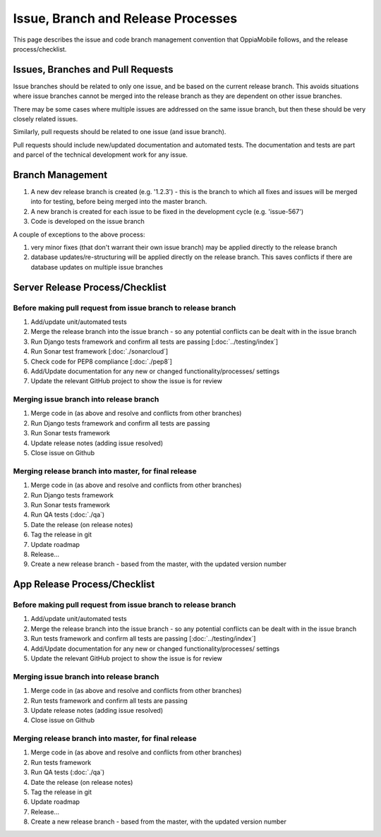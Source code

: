 Issue, Branch and Release Processes
====================================

This page describes the issue and code branch management convention that 
OppiaMobile follows, and the release process/checklist.

Issues, Branches and Pull Requests
------------------------------------

Issue branches should be related to only one issue, and be based on the current
release branch. This avoids situations where issue branches cannot be merged 
into the release branch as they are dependent on other issue branches.

There may be some cases where multiple issues are addressed on the same issue 
branch, but then these should be very closely related issues.

Similarly, pull requests should be related to one issue (and issue branch).

Pull requests should include new/updated documentation and automated tests. The 
documentation and tests are part and parcel of the technical development work 
for any issue.


Branch Management
---------------------------------

#. A new dev release branch is created (e.g. '1.2.3') - this is the branch to 
   which all fixes and issues will be merged into for testing, before being 
   merged into the master branch.
#. A new branch is created for each issue to be fixed in the development cycle 
   (e.g. 'issue-567') 
#. Code is developed on the issue branch

A couple of exceptions to the above process:

#. very minor fixes (that don't warrant their own issue branch) may be applied 
   directly to the release branch
#. database updates/re-structuring will be applied directly on the release 
   branch. This saves conflicts if there are database updates on multiple issue
   branches
   
Server Release Process/Checklist
----------------------------------

Before making pull request from issue branch to release branch
^^^^^^^^^^^^^^^^^^^^^^^^^^^^^^^^^^^^^^^^^^^^^^^^^^^^^^^^^^^^^^^

#. Add/update unit/automated tests
#. Merge the release branch into the issue branch - so any potential conflicts
   can be dealt with in the issue branch
#. Run Django tests framework and confirm all tests are passing 
   [:doc:`../testing/index`]
#. Run Sonar test framework [:doc:`./sonarcloud`]
#. Check code for PEP8 compliance [:doc:`./pep8`]
#. Add/Update documentation for any new or changed functionality/processes/
   settings
#. Update the relevant GitHub project to show the issue is for review 

Merging issue branch into release branch
^^^^^^^^^^^^^^^^^^^^^^^^^^^^^^^^^^^^^^^^^

#. Merge code in (as above and resolve and conflicts from other branches)
#. Run Django tests framework and confirm all tests are passing
#. Run Sonar tests framework
#. Update release notes (adding issue resolved)
#. Close issue on Github


Merging release branch into master, for final release
^^^^^^^^^^^^^^^^^^^^^^^^^^^^^^^^^^^^^^^^^^^^^^^^^^^^^^

#. Merge code in (as above and resolve and conflicts from other branches)
#. Run Django tests framework
#. Run Sonar tests framework
#. Run QA tests (:doc:`./qa`)
#. Date the release (on release notes)
#. Tag the release in git
#. Update roadmap
#. Release...
#. Create a new release branch - based from the master, with the updated 
   version number

App Release Process/Checklist
-----------------------------

Before making pull request from issue branch to release branch
^^^^^^^^^^^^^^^^^^^^^^^^^^^^^^^^^^^^^^^^^^^^^^^^^^^^^^^^^^^^^^^

#. Add/update unit/automated tests
#. Merge the release branch into the issue branch - so any potential conflicts
   can be dealt with in the issue branch
#. Run tests framework and confirm all tests are passing 
   [:doc:`../testing/index`]
#. Add/Update documentation for any new or changed functionality/processes/
   settings
#. Update the relevant GitHub project to show the issue is for review 


Merging issue branch into release branch
^^^^^^^^^^^^^^^^^^^^^^^^^^^^^^^^^^^^^^^^^

#. Merge code in (as above and resolve and conflicts from other branches)
#. Run tests framework and confirm all tests are passing
#. Update release notes (adding issue resolved)
#. Close issue on Github

Merging release branch into master, for final release
^^^^^^^^^^^^^^^^^^^^^^^^^^^^^^^^^^^^^^^^^^^^^^^^^^^^^^

#. Merge code in (as above and resolve and conflicts from other branches)
#. Run tests framework
#. Run QA tests (:doc:`./qa`)
#. Date the release (on release notes)
#. Tag the release in git
#. Update roadmap
#. Release...
#. Create a new release branch - based from the master, with the updated 
   version number
